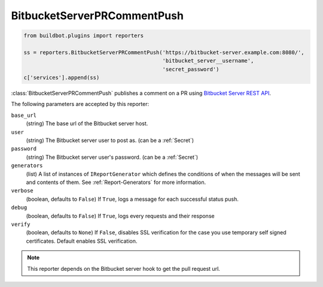 .. bb:reporter:: BitbucketServerPRCommentPush

BitbucketServerPRCommentPush
++++++++++++++++++++++++++++

.. py:currentmodule:: buildbot.reporters.bitbucketserver

.. code-block:: python

    from buildbot.plugins import reporters

    ss = reporters.BitbucketServerPRCommentPush('https://bitbucket-server.example.com:8080/',
                                                'bitbucket_server__username',
                                                'secret_password')
    c['services'].append(ss)


:class:`BitbucketServerPRCommentPush`  publishes a comment on a PR using `Bitbucket Server REST API <https://developer.atlassian.com/static/rest/bitbucket-server/5.0.1/bitbucket-rest.html#idm45993793481168>`_.


.. py:class:: BitbucketServerPRCommentPush(base_url, user, password, verbose=False, debug=None, verify=None, mode=('failing', 'passing', 'warnings'), tags=None, generators=None):

The following parameters are accepted by this reporter:

``base_url``
    (string)
    The base url of the Bitbucket server host.

``user``
    (string)
    The Bitbucket server user to post as. (can be a :ref:`Secret`)

``password``
    (string)
    The Bitbucket server user's password. (can be a :ref:`Secret`)

``generators``
    (list)
    A list of instances of ``IReportGenerator`` which defines the conditions of when the messages will be sent and contents of them.
    See :ref:`Report-Generators` for more information.

``verbose``
    (boolean, defaults to ``False``)
    If ``True``, logs a message for each successful status push.

``debug``
    (boolean, defaults to ``False``)
    If ``True``, logs every requests and their response

``verify``
    (boolean, defaults to ``None``)
    If ``False``, disables SSL verification for the case you use temporary self signed certificates.
    Default enables SSL verification.

.. Note::
    This reporter depends on the Bitbucket server hook to get the pull request url.
